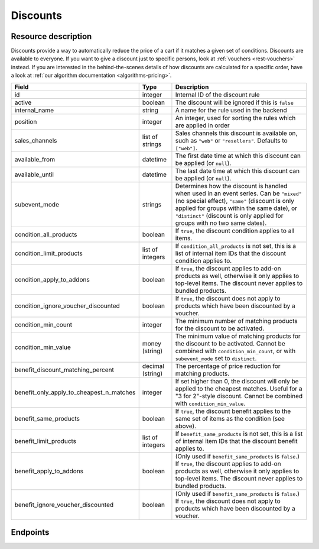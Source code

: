 .. _`rest-discounts`:

Discounts
=========

Resource description
--------------------

Discounts provide a way to automatically reduce the price of a cart if it matches a given set of conditions.
Discounts are available to everyone. If you want to give a discount just to specific persons, look at
:ref:`vouchers <rest-vouchers>` instead. If you are interested in the behind-the-scenes details of how
discounts are calculated for a specific order, have a look at :ref:`our algorithm documentation <algorithms-pricing>`.

.. rst-class:: rest-resource-table

======================================== ========================== =======================================================
Field                                    Type                       Description
======================================== ========================== =======================================================
id                                       integer                    Internal ID of the discount rule
active                                   boolean                    The discount will be ignored if this is ``false``
internal_name                            string                     A name for the rule used in the backend
position                                 integer                    An integer, used for sorting the rules which are applied in order
sales_channels                           list of strings            Sales channels this discount is available on, such as
                                                                    ``"web"`` or ``"resellers"``. Defaults to ``["web"]``.
available_from                           datetime                   The first date time at which this discount can be applied
                                                                    (or ``null``).
available_until                          datetime                   The last date time at which this discount can be applied
                                                                    (or ``null``).
subevent_mode                            strings                    Determines how the discount is handled when used in an
                                                                    event series. Can be ``"mixed"`` (no special effect),
                                                                    ``"same"`` (discount is only applied for groups within
                                                                    the same date), or ``"distinct"`` (discount is only applied
                                                                    for groups with no two same dates).
condition_all_products                   boolean                    If ``true``, the discount condition applies to all items.
condition_limit_products                 list of integers           If ``condition_all_products`` is not set, this is a list
                                                                    of internal item IDs that the discount condition applies to.
condition_apply_to_addons                boolean                    If ``true``, the discount applies to add-on products as well,
                                                                    otherwise it only applies to top-level items. The discount never
                                                                    applies to bundled products.
condition_ignore_voucher_discounted      boolean                    If ``true``, the discount does not apply to products which have
                                                                    been discounted by a voucher.
condition_min_count                      integer                    The minimum number of matching products for the discount
                                                                    to be activated.
condition_min_value                      money (string)             The minimum value of matching products for the discount
                                                                    to be activated. Cannot be combined with ``condition_min_count``,
                                                                    or with ``subevent_mode`` set to ``distinct``.
benefit_discount_matching_percent        decimal (string)           The percentage of price reduction for matching products.
benefit_only_apply_to_cheapest_n_matches integer                    If set higher than 0, the discount will only be applied to
                                                                    the cheapest matches. Useful for a "3 for 2"-style discount.
                                                                    Cannot be combined with ``condition_min_value``.
benefit_same_products                    boolean                    If ``true``, the discount benefit applies to the same set of items
                                                                    as the condition (see above).
benefit_limit_products                   list of integers           If ``benefit_same_products`` is not set, this is a list
                                                                    of internal item IDs that the discount benefit applies to.
benefit_apply_to_addons                  boolean                    (Only used if ``benefit_same_products`` is ``false``.)
                                                                    If ``true``, the discount applies to add-on products as well,
                                                                    otherwise it only applies to top-level items. The discount never
                                                                    applies to bundled products.
benefit_ignore_voucher_discounted        boolean                    (Only used if ``benefit_same_products`` is ``false``.)
                                                                    If ``true``, the discount does not apply to products which have
                                                                    been discounted by a voucher.
======================================== ========================== =======================================================


Endpoints
---------

.. http:get:: /api/v1/organizers/(organizer)/events/(event)/discounts/

   Returns a list of all discounts within a given event.

   **Example request**:

   .. sourcecode:: http

      GET /api/v1/organizers/bigevents/events/sampleconf/discounts/ HTTP/1.1
      Host: pretix.eu
      Accept: application/json, text/javascript

   **Example response**:

   .. sourcecode:: http

      HTTP/1.1 200 OK
      Vary: Accept
      Content-Type: application/json

      {
        "count": 1,
        "next": null,
        "previous": null,
        "results": [
          {
            "id": 1,
            "active": true,
            "internal_name": "3 for 2",
            "position": 1,
            "sales_channels": ["web"],
            "available_from": null,
            "available_until": null,
            "subevent_mode": "mixed",
            "condition_all_products": true,
            "condition_limit_products": [],
            "condition_apply_to_addons": true,
            "condition_ignore_voucher_discounted": false,
            "condition_min_count": 3,
            "condition_min_value": "0.00",
            "benefit_same_products": true,
            "benefit_limit_products": [],
            "benefit_apply_to_addons": true,
            "benefit_ignore_voucher_discounted": false,
            "benefit_discount_matching_percent": "100.00",
            "benefit_only_apply_to_cheapest_n_matches": 1
          }
        ]
      }

   :query integer page: The page number in case of a multi-page result set, default is 1
   :query boolean active: If set to ``true`` or ``false``, only discounts with this value for the field ``active`` will be
                          returned.
   :query string ordering: Manually set the ordering of results. Valid fields to be used are ``id`` and ``position``.
                           Default: ``position``
   :param organizer: The ``slug`` field of the organizer to fetch
   :param event: The ``slug`` field of the event to fetch
   :statuscode 200: no error
   :statuscode 401: Authentication failure
   :statuscode 403: The requested organizer/event does not exist **or** you have no permission to view this resource.

.. http:get:: /api/v1/organizers/(organizer)/events/(event)/discounts/(id)/

   Returns information on one discount, identified by its ID.

   **Example request**:

   .. sourcecode:: http

      GET /api/v1/organizers/bigevents/events/sampleconf/discounts/1/ HTTP/1.1
      Host: pretix.eu
      Accept: application/json, text/javascript

   **Example response**:

   .. sourcecode:: http

      HTTP/1.1 200 OK
      Vary: Accept
      Content-Type: application/json

      {
        "id": 1,
        "active": true,
        "internal_name": "3 for 2",
        "position": 1,
        "sales_channels": ["web"],
        "available_from": null,
        "available_until": null,
        "subevent_mode": "mixed",
        "condition_all_products": true,
        "condition_limit_products": [],
        "condition_apply_to_addons": true,
        "condition_ignore_voucher_discounted": false,
        "condition_min_count": 3,
        "condition_min_value": "0.00",
        "benefit_same_products": true,
        "benefit_limit_products": [],
        "benefit_apply_to_addons": true,
        "benefit_ignore_voucher_discounted": false,
        "benefit_discount_matching_percent": "100.00",
        "benefit_only_apply_to_cheapest_n_matches": 1
      }

   :param organizer: The ``slug`` field of the organizer to fetch
   :param event: The ``slug`` field of the event to fetch
   :param id: The ``id`` field of the discount to fetch
   :statuscode 200: no error
   :statuscode 401: Authentication failure
   :statuscode 403: The requested organizer/event does not exist **or** you have no permission to view this resource.

.. http:post:: /api/v1/organizers/(organizer)/events/(event)/discounts/

   Creates a new discount

   **Example request**:

   .. sourcecode:: http

      POST /api/v1/organizers/bigevents/events/sampleconf/discounts/ HTTP/1.1
      Host: pretix.eu
      Accept: application/json, text/javascript
      Content-Type: application/json

      {
        "active": true,
        "internal_name": "3 for 2",
        "position": 1,
        "sales_channels": ["web"],
        "available_from": null,
        "available_until": null,
        "subevent_mode": "mixed",
        "condition_all_products": true,
        "condition_limit_products": [],
        "condition_apply_to_addons": true,
        "condition_ignore_voucher_discounted": false,
        "condition_min_count": 3,
        "condition_min_value": "0.00",
        "benefit_same_products": true,
        "benefit_limit_products": [],
        "benefit_apply_to_addons": true,
        "benefit_ignore_voucher_discounted": false,
        "benefit_discount_matching_percent": "100.00",
        "benefit_only_apply_to_cheapest_n_matches": 1
      }

   **Example response**:

   .. sourcecode:: http

      HTTP/1.1 201 Created
      Vary: Accept
      Content-Type: application/json

      {
        "id": 1,
        "active": true,
        "internal_name": "3 for 2",
        "position": 1,
        "sales_channels": ["web"],
        "available_from": null,
        "available_until": null,
        "subevent_mode": "mixed",
        "condition_all_products": true,
        "condition_limit_products": [],
        "condition_apply_to_addons": true,
        "condition_ignore_voucher_discounted": false,
        "condition_min_count": 3,
        "condition_min_value": "0.00",
        "benefit_same_products": true,
        "benefit_limit_products": [],
        "benefit_apply_to_addons": true,
        "benefit_ignore_voucher_discounted": false,
        "benefit_discount_matching_percent": "100.00",
        "benefit_only_apply_to_cheapest_n_matches": 1
      }

   :param organizer: The ``slug`` field of the organizer of the event to create a discount for
   :param event: The ``slug`` field of the event to create a discount for
   :statuscode 201: no error
   :statuscode 400: The discount could not be created due to invalid submitted data.
   :statuscode 401: Authentication failure
   :statuscode 403: The requested organizer/event does not exist **or** you have no permission to create this resource.

.. http:patch:: /api/v1/organizers/(organizer)/events/(event)/discounts/(id)/

   Update a discount. You can also use ``PUT`` instead of ``PATCH``. With ``PUT``, you have to provide all fields of
   the resource, other fields will be reset to default. With ``PATCH``, you only need to provide the fields that you
   want to change.

   You can change all fields of the resource except the ``id`` field.

   **Example request**:

   .. sourcecode:: http

      PATCH /api/v1/organizers/bigevents/events/sampleconf/discounts/1/ HTTP/1.1
      Host: pretix.eu
      Accept: application/json, text/javascript
      Content-Type: application/json
      Content-Length: 94

      {
        "active": false
      }

   **Example response**:

   .. sourcecode:: http

      HTTP/1.1 200 OK
      Vary: Accept
      Content-Type: application/json

      {
        "id": 1,
        "active": false,
        "internal_name": "3 for 2",
        "position": 1,
        "sales_channels": ["web"],
        "available_from": null,
        "available_until": null,
        "subevent_mode": "mixed",
        "condition_all_products": true,
        "condition_limit_products": [],
        "condition_apply_to_addons": true,
        "condition_ignore_voucher_discounted": false,
        "condition_min_count": 3,
        "condition_min_value": "0.00",
        "benefit_same_products": true,
        "benefit_limit_products": [],
        "benefit_apply_to_addons": true,
        "benefit_ignore_voucher_discounted": false,
        "benefit_discount_matching_percent": "100.00",
        "benefit_only_apply_to_cheapest_n_matches": 1
      }

   :param organizer: The ``slug`` field of the organizer to modify
   :param event: The ``slug`` field of the event to modify
   :param id: The ``id`` field of the discount to modify
   :statuscode 200: no error
   :statuscode 400: The discount could not be modified due to invalid submitted data
   :statuscode 401: Authentication failure
   :statuscode 403: The requested organizer/event does not exist **or** you have no permission to change this resource.

.. http:delete:: /api/v1/organizers/(organizer)/events/(event)/discount/(id)/

   Delete a discount.

   **Example request**:

   .. sourcecode:: http

      DELETE /api/v1/organizers/bigevents/events/sampleconf/discount/1/ HTTP/1.1
      Host: pretix.eu
      Accept: application/json, text/javascript

   **Example response**:

   .. sourcecode:: http

      HTTP/1.1 204 No Content
      Vary: Accept

   :param organizer: The ``slug`` field of the organizer to modify
   :param event: The ``slug`` field of the event to modify
   :param id: The ``id`` field of the discount to delete
   :statuscode 204: no error
   :statuscode 401: Authentication failure
   :statuscode 403: The requested organizer/event does not exist **or** you have no permission to delete this resource.
